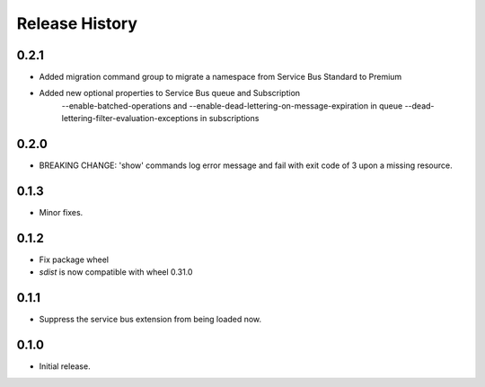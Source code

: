 .. :changelog:

Release History
===============

0.2.1
+++++
* Added migration command group to migrate a namespace from Service Bus Standard to Premium

* Added new optional properties to Service Bus queue and Subscription
    --enable-batched-operations and --enable-dead-lettering-on-message-expiration in queue
    --dead-lettering-filter-evaluation-exceptions in subscriptions

0.2.0
+++++
* BREAKING CHANGE: 'show' commands log error message and fail with exit code of 3 upon a missing resource.

0.1.3
++++++
* Minor fixes.

0.1.2
++++++

* Fix package wheel
* `sdist` is now compatible with wheel 0.31.0

0.1.1
+++++
* Suppress the service bus extension from being loaded now.


0.1.0
+++++

* Initial release.


